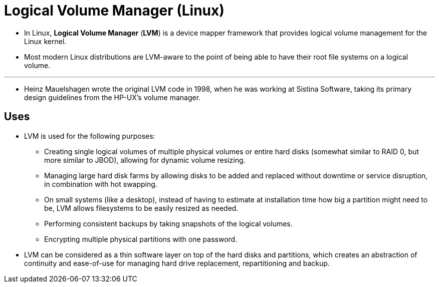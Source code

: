 = Logical Volume Manager (Linux)

* In Linux, *Logical Volume Manager* (*LVM*) is a device mapper framework that
  provides logical volume management for the Linux kernel.
* Most modern Linux distributions are LVM-aware to the point of being able to
  have their root file systems on a logical volume.

'''

* Heinz Mauelshagen wrote the original LVM code in 1998, when he was working
  at Sistina Software, taking its primary design guidelines from the HP-UX's
  volume manager.

== Uses

* LVM is used for the following purposes:
** Creating single logical volumes of multiple physical volumes or entire hard
   disks (somewhat similar to RAID 0, but more similar to JBOD), allowing for
   dynamic volume resizing.
** Managing large hard disk farms by allowing disks to be added and replaced
   without downtime or service disruption, in combination with hot swapping.
** On small systems (like a desktop), instead of having to estimate at
   installation time how big a partition might need to be, LVM allows
   filesystems to be easily resized as needed.
** Performing consistent backups by taking snapshots of the logical volumes.
** Encrypting multiple physical partitions with one password.

* LVM can be considered as a thin software layer on top of the hard disks and
  partitions, which creates an abstraction of continuity and ease-of-use for
  managing hard drive replacement, repartitioning and backup.
